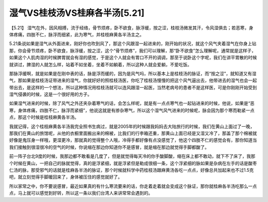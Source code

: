 湿气VS桂枝汤VS桂麻各半汤[5.21]
================================

【5.21】  湿气在外，因风相搏，流于经络，骨节烦疼，卧不欲食，脉浮缓，按之涩，桂枝汤微发其汗，令风湿俱去；若恶寒，身体疼痛，四肢不仁，脉浮而细紧，此为寒气，并桂枝麻黄各半汤主之。

5.21条说如果是湿气从外面进来，刚好你也吹到风了，那这个风跟湿一起进来的，刚开始的状况，就这个风气夹着湿气在你身上钻那，你会骨节烦疼，卧不欲食，脉浮缓，按之涩，这个“骨节烦疼”，我们可以理解，那“卧不欲食”怎么理解呢，通常就是这样子，如果这个人肌肉湿的时候脾胃就会有湿的感觉，于是这个人就会有胃口不开的调调，那至于说卧这个字呢，我们在讲平胃散的时候就讲过，脾湿的人就怎么样，站着不如坐着，坐着不如躺着，所以这种人就会爱躺，不爱吃饭。

那脉浮缓啊，就是如果是在刚中表的话，脉是浮而缓的，因为是风气吗，所以基本上是桂枝汤的脉证，而“按之涩”，就知道又有湿气，那如果是桂枝汤证带进来的湿气，你就好好的照桂枝汤医，你吃了桂枝汤慢慢的把这个风气逼出去，他带进去的湿气也会一起带出去，是这样的一个想法，所以这种情况用桂枝汤就可以连风跟湿一起医，当然老病号的患者不是这样医，可是你刚刚开始受到湿气侵袭的时候，这是一个很好用的方子。

如果湿气进来的时候，除了风气之外还夹杂着寒气的话，会怎么样呢，就是有一点点寒气也一起钻进来的时候，他说，如果是“恶寒，身体疼痛，四肢不仁，脉浮而紧细”，他说这就是有掺杂寒气，所以这个湿气风气进来的时候呢，脉会因为那个寒而勒紧一点点，那这个时候是桂枝麻黄各半汤。

我就记得，这个桂枝麻黄各半汤我完全照书生病过，就是2005年的时候跟我妈妈去大陆旅行的时候，我们在黄山上面过了一晚，那我们在黄山的旅馆呢，从他的衣橱里面搬出来的棉被，比我们的行李箱还重，那黄山上面已经是又湿又冷了，那盖了那个棉被就好像是鬼压身一样哦，更湿更冷，那就真的觉得整个人哦，冷得手都好像有点没感觉了，他这个四肢不仁的感觉会有，那你知道当我们接触到很湿很冷的空气的时候，你说缩在那边你知道你不是感冒，就是缩在那边就觉得手脚都酸了。

前一阵子台北9度的时候，我那边都不敢看是几度了，但是就觉得每天冷的你手酸脚酸，缩在床上都不敢动，就下不了床了，我那个时候在黄山，一把自己的脉就觉得，真的是浮紧细，就是浮紧但是勒成很细一条，这个浮紧细的脉如果是杂病在左手的话是酸枣仁汤的脉，那受邪气的话就是桂麻各半汤的脉证，那个时候就科学中药桂枝汤跟麻黄汤各吃一点点，好像总共加起来也不过1.5克吧，就立刻觉得手脚暖回来了，身体被压住的感觉就好了。

所以家常之中，你不要说感冒，最近如果真的有什么寒流要来的话，你走着走着就会变成这个脉证，那你就桂麻各半汤吃那么一点点，马上就可以感觉到好转，所以这一条以我们台湾人来讲常常会遇到的。
